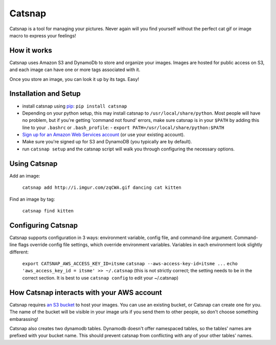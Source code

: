 Catsnap
======

Catsnap is a tool for managing your pictures. Never again will you find yourself without the perfect cat gif or image macro to express your feelings!

How it works
------------

Catsnap uses Amazon S3 and DynamoDb to store and organize your images. Images are hosted for public access on S3, and each image can have one or more tags associated with it.

Once you store an image, you can look it up by its tags. Easy!

Installation and Setup
----------------------

* install catsnap using `pip <http://pypi.python.org/pypi/pip/>`_: ``pip install catsnap``
* Depending on your python setup, this may install catsnap to ``/usr/local/share/python``. Most people will have no problem, but if you're getting 'command not found' errors, make sure catsnap is in your ``$PATH`` by adding this line to your ``.bashrc`` or ``.bash_profile``:
  - ``export PATH=/usr/local/share/python:$PATH``
* `Sign up for an Amazon Web Services account <https://aws-portal.amazon.com/gp/aws/developer/registration/index.html>`_ (or use your existing account).
* Make sure you're signed up for S3 and DynamoDB (you typically are by default).
* run ``catsnap setup`` and the catsnap script will walk you through configuring the necessary options.

Using Catsnap
-------------

Add an image:

    ``catsnap add http://i.imgur.com/zqCWA.gif dancing cat kitten``

Find an image by tag:

    ``catsnap find kitten``

Configuring Catsnap
-------------------

Catsnap supports configuration in 3 ways: environment variable, config file, and command-line argument. Command-line flags override config file settings, which override environment variables. Variables in each environment look slightly different:

    ``export CATSNAP_AWS_ACCESS_KEY_ID=itsme``
    ``catsnap --aws-access-key-id=itsme ...``
    ``echo 'aws_access_key_id = itsme' >> ~/.catsnap`` (this is not strictly correct; the setting needs to be in the correct section. It is best to use ``catsnap config`` to edit your ~/.catsnap)

How Catsnap interacts with your AWS account
-------------------------------------------

Catsnap requires `an S3 bucket <http://aws.amazon.com/s3/>`_ to host your images. You can use an existing bucket, or Catsnap can create one for you. The name of the bucket will be visible in your image urls if you send them to other people, so don't choose something embarassing!

Catsnap also creates two dynamodb tables. Dynamodb doesn't offer namespaced tables, so the tables' names are prefixed with your bucket name. This should prevent catsnap from conflicting with any of your other tables' names.

